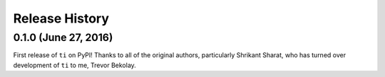 ===============
Release History
===============

.. Changelog entries should follow this format:

   version (release date)
   ======================

   **section**

   - One-line description of change (link to Github issue/PR)

.. Changes should be organized in one of several sections:

   - Added
   - Changed
   - Removed
   - Fixed

0.1.0 (June 27, 2016)
=====================

First release of ``ti`` on PyPI!
Thanks to all of the original authors,
particularly Shrikant Sharat,
who has turned over development of ``ti``
to me, Trevor Bekolay.
